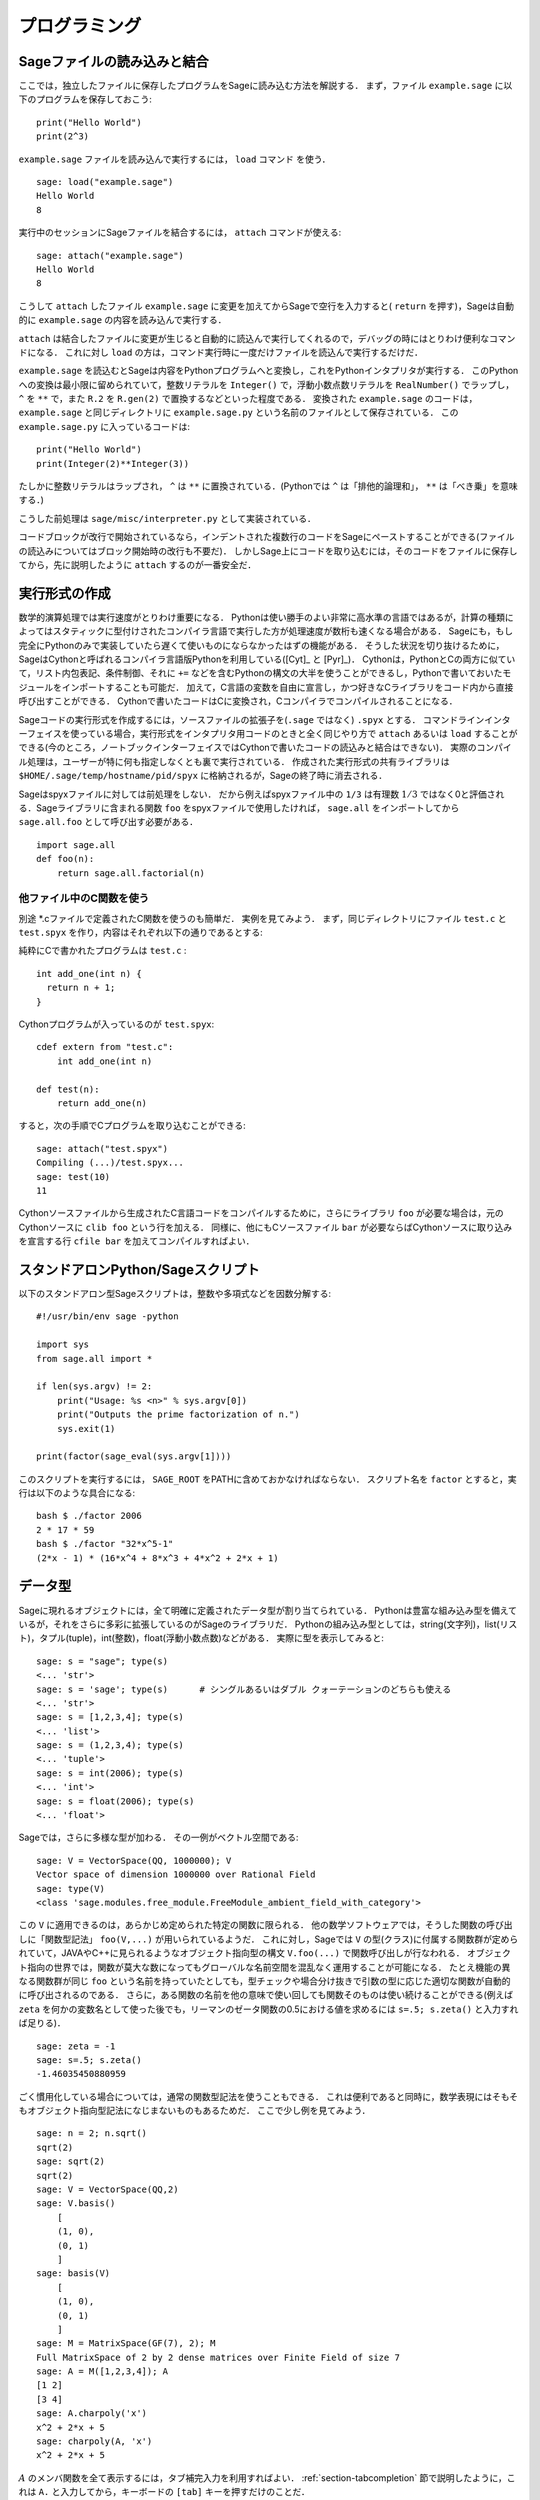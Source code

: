 =================
 プログラミング
=================

.. _section-loadattach:

Sageファイルの読み込みと結合
==============================

ここでは，独立したファイルに保存したプログラムをSageに読み込む方法を解説する．
まず，ファイル ``example.sage`` に以下のプログラムを保存しておこう:

.. skip

::

    print("Hello World")
    print(2^3)

``example.sage`` ファイルを読み込んで実行するには， ``load`` コマンド を使う．

.. skip

::

    sage: load("example.sage")
    Hello World
    8

実行中のセッションにSageファイルを結合するには， ``attach`` コマンドが使える:

.. skip

::

    sage: attach("example.sage")
    Hello World
    8

こうして ``attach`` したファイル ``example.sage`` に変更を加えてからSageで空行を入力すると( ``return`` を押す)，Sageは自動的に ``example.sage`` の内容を読み込んで実行する．

``attach`` は結合したファイルに変更が生じると自動的に読込んで実行してくれるので，デバッグの時にはとりわけ便利なコマンドになる．
これに対し ``load`` の方は，コマンド実行時に一度だけファイルを読込んで実行するだけだ．

``example.sage`` を読込むとSageは内容をPythonプログラムへと変換し，これをPythonインタプリタが実行する．
このPythonへの変換は最小限に留められていて，整数リテラルを ``Integer()`` で，浮動小数点数リテラルを ``RealNumber()`` でラップし， ``^`` を ``**`` で，また ``R.2`` を ``R.gen(2)`` で置換するなどといった程度である．
変換された ``example.sage`` のコードは， ``example.sage`` と同じディレクトリに ``example.sage.py`` という名前のファイルとして保存されている．
この ``example.sage.py`` に入っているコードは:

::

    print("Hello World")
    print(Integer(2)**Integer(3))

たしかに整数リテラルはラップされ， ``^`` は ``**`` に置換されている．(Pythonでは ``^`` は「排他的論理和」， ``**`` は「べき乗」を意味する．)

こうした前処理は ``sage/misc/interpreter.py`` として実装されている．

コードブロックが改行で開始されているなら，インデントされた複数行のコードをSageにペーストすることができる(ファイルの読込みについてはブロック開始時の改行も不要だ)．
しかしSage上にコードを取り込むには，そのコードをファイルに保存してから，先に説明したように ``attach`` するのが一番安全だ．


.. _section-compile:

実行形式の作成
===============

数学的演算処理では実行速度がとりわけ重要になる．
Pythonは使い勝手のよい非常に高水準の言語ではあるが，計算の種類によってはスタティックに型付けされたコンパイラ言語で実行した方が処理速度が数桁も速くなる場合がある．
Sageにも，もし完全にPythonのみで実装していたら遅くて使いものにならなかったはずの機能がある．
そうした状況を切り抜けるために，SageはCythonと呼ばれるコンパイラ言語版Pythonを利用している([Cyt]_ と [Pyr]_)．
Cythonは，PythonとCの両方に似ていて，リスト内包表記、条件制御、それに ``+=`` などを含むPythonの構文の大半を使うことができるし，Pythonで書いておいたモジュールをインポートすることも可能だ．
加えて，C言語の変数を自由に宣言し，かつ好きなCライブラリをコード内から直接呼び出すことができる．
Cythonで書いたコードはCに変換され，Cコンパイラでコンパイルされることになる．

Sageコードの実行形式を作成するには，ソースファイルの拡張子を(``.sage`` ではなく) ``.spyx`` とする．
コマンドラインインターフェイスを使っている場合，実行形式をインタプリタ用コードのときと全く同じやり方で ``attach`` あるいは ``load`` することができる(今のところ，ノートブックインターフェイスではCythonで書いたコードの読込みと結合はできない)．
実際のコンパイル処理は，ユーザーが特に何も指定しなくとも裏で実行されている．
作成された実行形式の共有ライブラリは ``$HOME/.sage/temp/hostname/pid/spyx`` に格納されるが，Sageの終了時に消去される．


Sageはspyxファイルに対しては前処理をしない．
だから例えばspyxファイル中の ``1/3`` は有理数 :math:`1/3` ではなく0と評価される．Sageライブラリに含まれる関数 ``foo`` をspyxファイルで使用したければ， ``sage.all`` をインポートしてから ``sage.all.foo`` として呼び出す必要がある．

::

    import sage.all
    def foo(n):
        return sage.all.factorial(n)



他ファイル中のC関数を使う
-------------------------

別途 \*.cファイルで定義されたC関数を使うのも簡単だ．
実例を見てみよう．
まず，同じディレクトリにファイル ``test.c`` と ``test.spyx`` を作り，内容はそれぞれ以下の通りであるとする:


純粋にCで書かれたプログラムは ``test.c`` :

::

    int add_one(int n) {
      return n + 1;
    }

Cythonプログラムが入っているのが ``test.spyx``:

::

    cdef extern from "test.c":
        int add_one(int n)

    def test(n):
        return add_one(n)

すると，次の手順でCプログラムを取り込むことができる:

.. skip

::

    sage: attach("test.spyx")
    Compiling (...)/test.spyx...
    sage: test(10)
    11

Cythonソースファイルから生成されたC言語コードをコンパイルするために，さらにライブラリ ``foo`` が必要な場合は，元のCythonソースに ``clib foo`` という行を加える．
同様に、他にもCソースファイル ``bar`` が必要ならばCythonソースに取り込みを宣言する行 ``cfile bar`` を加えてコンパイルすればよい．


.. _section-standalone:

スタンドアロンPython/Sageスクリプト
====================================

以下のスタンドアロン型Sageスクリプトは，整数や多項式などを因数分解する:

::

    #!/usr/bin/env sage -python

    import sys
    from sage.all import *

    if len(sys.argv) != 2:
        print("Usage: %s <n>" % sys.argv[0])
        print("Outputs the prime factorization of n.")
        sys.exit(1)

    print(factor(sage_eval(sys.argv[1])))

このスクリプトを実行するには， ``SAGE_ROOT`` をPATHに含めておかなければならない．
スクリプト名を ``factor`` とすると，実行は以下のような具合になる:


::

    bash $ ./factor 2006
    2 * 17 * 59
    bash $ ./factor "32*x^5-1"
    (2*x - 1) * (16*x^4 + 8*x^3 + 4*x^2 + 2*x + 1)



データ型
=========

Sageに現れるオブジェクトには，全て明確に定義されたデータ型が割り当てられている．
Pythonは豊富な組み込み型を備えているが，それをさらに多彩に拡張しているのがSageのライブラリだ．
Pythonの組み込み型としては，string(文字列)，list(リスト)，タプル(tuple)，int(整数)，float(浮動小数点数)などがある．
実際に型を表示してみると:


::

    sage: s = "sage"; type(s)
    <... 'str'>
    sage: s = 'sage'; type(s)      # シングルあるいはダブル クォーテーションのどちらも使える
    <... 'str'>
    sage: s = [1,2,3,4]; type(s)
    <... 'list'>
    sage: s = (1,2,3,4); type(s)
    <... 'tuple'>
    sage: s = int(2006); type(s)
    <... 'int'>
    sage: s = float(2006); type(s)
    <... 'float'>

Sageでは，さらに多様な型が加わる．
その一例がベクトル空間である:

::

    sage: V = VectorSpace(QQ, 1000000); V
    Vector space of dimension 1000000 over Rational Field
    sage: type(V)
    <class 'sage.modules.free_module.FreeModule_ambient_field_with_category'>

この ``V`` に適用できるのは，あらかじめ定められた特定の関数に限られる．
他の数学ソフトウェアでは，そうした関数の呼び出しに「関数型記法」 ``foo(V,...)`` が用いられているようだ．
これに対し，Sageでは ``V`` の型(クラス)に付属する関数群が定められていて，JAVAやC++に見られるようなオブジェクト指向型の構文 ``V.foo(...)`` で関数呼び出しが行なわれる．
オブジェクト指向の世界では，関数が莫大な数になってもグローバルな名前空間を混乱なく運用することが可能になる．
たとえ機能の異なる関数群が同じ ``foo`` という名前を持っていたとしても，型チェックや場合分け抜きで引数の型に応じた適切な関数が自動的に呼び出されるのである．
さらに，ある関数の名前を他の意味で使い回しても関数そのものは使い続けることができる(例えば ``zeta`` を何かの変数名として使った後でも，リーマンのゼータ関数の0.5における値を求めるには ``s=.5; s.zeta()`` と入力すれば足りる)．


::

    sage: zeta = -1
    sage: s=.5; s.zeta()
    -1.46035450880959


ごく慣用化している場合については，通常の関数型記法を使うこともできる．
これは便利であると同時に，数学表現にはそもそもオブジェクト指向型記法になじまないものもあるためだ．
ここで少し例を見てみよう．


::

    sage: n = 2; n.sqrt()
    sqrt(2)
    sage: sqrt(2)
    sqrt(2)
    sage: V = VectorSpace(QQ,2)
    sage: V.basis()
        [
        (1, 0),
        (0, 1)
        ]
    sage: basis(V)
        [
        (1, 0),
        (0, 1)
        ]
    sage: M = MatrixSpace(GF(7), 2); M
    Full MatrixSpace of 2 by 2 dense matrices over Finite Field of size 7
    sage: A = M([1,2,3,4]); A
    [1 2]
    [3 4]
    sage: A.charpoly('x')
    x^2 + 2*x + 5
    sage: charpoly(A, 'x')
    x^2 + 2*x + 5

:math:`A` のメンバ関数を全て表示するには，タブ補完入力を利用すればよい．
:ref:`section-tabcompletion` 節で説明したように，これは ``A.`` と入力してから，キーボードの ``[tab]`` キーを押すだけのことだ．


リスト，タプル，シーケンス
===========================

リスト型には，任意の型の要素を格納することができる．
(大半のコンピュータ代数システムとは違って)CやC++などと同じように，Sageでもリストの要素番号は :math:`0` から始まる:


::

    sage: v = [2, 3, 5, 'x', SymmetricGroup(3)]; v
    [2, 3, 5, 'x', Symmetric group of order 3! as a permutation group]
    sage: type(v)
    <... 'list'>
    sage: v[0]
    2
    sage: v[2]
    5

リストの要素番号は，Pythonのint型でなくとも平気だ．
SageのIntegerクラスが使えるのは言うまでもない(Rationalクラスを含めて、 ``__index__``  メソッドが有効なクラスであれば何でも使える)．

.. ..
..    (When indexing into a list, it is OK if the index is
..    not a Python int!)
..    A Sage Integer (or Rational, or anything with an ``__index__`` method)
..    will work just fine.

::

    sage: v = [1,2,3]
    sage: v[2]
    3
    sage: n = 2      # SAGEの整数
    sage: v[n]       # 全く問題なし
    3
    sage: v[int(n)]  # これも大丈夫
    3

``range`` 関数は，Pythonのint型からなるリストを生成する(SageのIntegerではないことに注意):

::

    sage: range(1, 15)
    [1, 2, 3, 4, 5, 6, 7, 8, 9, 10, 11, 12, 13, 14]

この ``range`` が便利なのは，リスト内包表記を使ってリストを生成する場合だ:


::

    sage: L = [factor(n) for n in range(1, 15)]
    sage: L
    [1, 2, 3, 2^2, 5, 2 * 3, 7, 2^3, 3^2, 2 * 5, 11, 2^2 * 3, 13, 2 * 7]
    sage: L[12]
    13
    sage: type(L[12])
    <class 'sage.structure.factorization_integer.IntegerFactorization'>
    sage: [factor(n) for n in range(1, 15) if is_odd(n)]
    [1, 3, 5, 7, 3^2, 11, 13]

以上のようなリスト内包表記を使ったリスト生成については， [PyT]_ に詳しい．

.. ..
..    For more about how to create lists using list comprehensions, see
..    [PyT]_.

とりわけ使い勝手が良いのが，リストのスライシングだ．
リスト ``L`` のスライシング ``L[m:n]`` は， :math:`m` 番目の要素に始まり :math:`n-1` 番目の要素で終わる部分リストを返す．
以下に例を示そう:

::

    sage: L = [factor(n) for n in range(1, 20)]
    sage: L[4:9]
    [5, 2 * 3, 7, 2^3, 3^2]
    sage: L[:4]
    [1, 2, 3, 2^2]
    sage: L[14:4]
    []
    sage: L[14:]
    [3 * 5, 2^4, 17, 2 * 3^2, 19]

タプルはリストに似ているが，これがいったん生成された後は変更できない不変性(immutable)オブジェクトである点で異なる．


::

    sage: v = (1,2,3,4); v
    (1, 2, 3, 4)
    sage: type(v)
    <... 'tuple'>
    sage: v[1] = 5
    Traceback (most recent call last):
    ...
    TypeError: 'tuple' object does not support item assignment

Sageで使われる第三のリスト類似データ型が，シーケンスである．
リストやタプルと違って，シーケンスはPython本体の組み込み型ではない．
デフォルトではシーケンス型は可変だが，以下の例で見るように ``Sequence`` クラスのメソッド ``set_immutable`` を使って不変性を与えることができる．
あるシーケンスの全要素は，シーケンス・ユニバースと呼ばれる共通のペアレントを持つ．


::

    sage: v = Sequence([1,2,3,4/5])
    sage: v
    [1, 2, 3, 4/5]
    sage: type(v)
    <class 'sage.structure.sequence.Sequence_generic'>
    sage: type(v[1])
    <type 'sage.rings.rational.Rational'>
    sage: v.universe()
    Rational Field
    sage: v.is_immutable()
    False
    sage: v.set_immutable()
    sage: v[0] = 3
    Traceback (most recent call last):
    ...
    ValueError: object is immutable; please change a copy instead.


シーケンスはリストから導き出すことができて，リストが使える文脈では常に利用することができる:

::

    sage: v = Sequence([1,2,3,4/5])
    sage: isinstance(v, list)
    True
    sage: list(v)
    [1, 2, 3, 4/5]
    sage: type(list(v))
    <... 'list'>


不変性シーケンスの例としては，ベクトル空間の基底系があげられる．
基底系そのものが変わっては困るから，これは当然のことだ．


::

    sage: V = QQ^3; B = V.basis(); B
    [
    (1, 0, 0),
    (0, 1, 0),
    (0, 0, 1)
    ]
    sage: type(B)
    <class 'sage.structure.sequence.Sequence_generic'>
    sage: B[0] = B[1]
    Traceback (most recent call last):
    ...
    ValueError: object is immutable; please change a copy instead.
    sage: B.universe()
    Vector space of dimension 3 over Rational Field


ディクショナリ
===============

ディクショナリ(「連想配列」と呼ばれる場合もある)とは，文字列、数値、タプルなどのハッシュ可能なオブジェクトから任意のオブジェクトへの写像のことである．
(ハッシュ可能オブジェクトについての詳細は http://docs.python.org/tut/node7.html と http://docs.python.org/lib/typesmapping.html を参照．)

::

    sage: d = {1:5, 'sage':17, ZZ:GF(7)}
    sage: type(d)
    <... 'dict'>
    sage: d.keys()
     [1, 'sage', Integer Ring]
    sage: d['sage']
    17
    sage: d[ZZ]
    Finite Field of size 7
    sage: d[1]
    5

三番目の例を見ると分るように，ディクショナリのインデックス(キー)として整数環のような複雑なオブジェクトでも使うことができる．


上の例のディクショナリは，同じデータを含むリストに直すことができる:


.. link

::

    sage: list(d.items())
    [(1, 5), ('sage', 17), (Integer Ring, Finite Field of size 7)]

ディクショナリに含まれるキーと値の対を反復に利用する場合に，よく使われるイディオムがある:


::

    sage: d = {2:4, 3:9, 4:16}
    sage: [a*b for a, b in d.items()]
    [8, 27, 64]

最後の出力を見ると判るように，ディクショナリ内は整列されていない．



集合
=====

Pythonには集合(set)型が組込まれている．
集合型の主な利点としては，標準的な集合演算が可能になるだけではなく，ある要素が集合に属するかどうかを極めて高速に判定する機能を備えている点があげられる．

::

    sage: X = set([1,19,'a']);   Y = set([1,1,1, 2/3])
    sage: X  # random sort order
    {1, 19, 'a'}
    sage: X == set(['a', 1, 1, 19])
    True
    sage: Y
    {2/3, 1}
    sage: 'a' in X
    True
    sage: 'a' in Y
    False
    sage: X.intersection(Y)
    {1}

さらに，Sageは(Pythonの組み込み集合型を使って実装されたものも含まれる)独自の集合型を備えており，こちらにはSageに固有の付加機能がいくつか加えられている．
このSage独自の集合型を生成するには， ``Set(...)`` を使う．
例えば

::

    sage: X = Set([1,19,'a']);   Y = Set([1,1,1, 2/3])
    sage: X # random sort order
    {'a', 1, 19}
    sage: X == Set(['a', 1, 1, 19])
    True
    sage: Y
    {1, 2/3}
    sage: X.intersection(Y)
    {1}
    sage: print(latex(Y))
    \left\{1, \frac{2}{3}\right\}
    sage: Set(ZZ)
    Set of elements of Integer Ring



イテレータ
===========

イテレータ(iterator)は最近になってPythonに加えられた機能で，数学指向のアプリケーション作成にはとりわけ便利なものだ．
以下で実例を見ていくことにするが，使用法の詳細は [PyT]_ を見てほしい．
まず :math:`10000000` までの非負整数の平方に関するイテレータを作ってみよう．

::

    sage: v = (n^2 for n in xrange(10000000))
    sage: next(v)
    0
    sage: next(v)
    1
    sage: next(v)
    4

今度は，素数 :math:`p` から :math:`4p+1` の形の素数に関するイテレータを作り，最初の数個を見てみることにする．


::

    sage: w = (4*p + 1 for p in Primes() if is_prime(4*p+1))
    sage: w         # 次の行の 0xb0853d6c はランダムに生成された16進数
    <generator object <genexpr> at ...>
    sage: next(w)
    13
    sage: next(w)
    29
    sage: next(w)
    53

有限体，整数など，ある種の環にはイテレータが付随している:

::

    sage: [x for x in GF(7)]
    [0, 1, 2, 3, 4, 5, 6]
    sage: W = ((x,y) for x in ZZ for y in ZZ)
    sage: next(W)
    (0, 0)
    sage: next(W)
    (0, 1)
    sage: next(W)
    (0, -1)



ループ，関数，制御文，比較
=============================

``for`` ループの一般的な使用法については，これまでに何度も実例を見ている．
Pythonでは、 ``for`` ループ構文はインデントで分節されている．
次のような具合だ:

::

    >>> for i in range(5):
    ...     print(i)
    ...
    0
    1
    2
    3
    4


``for`` 文はコロン ``:`` で終っており，ループの本体すなわち ``print(i)`` がインデントされていることに注意(GAPやMapleに見られる "do"や "od"はない)．
Pythonでは，このインデントが重要な役割を果たしている．
以下の例のように，Sageでは ``:`` に続けて ``enter`` キーを押すと自動的にインデントが挿入される．

::

    sage: for i in range(5):
    ....:     print(i)  # ここでは[Enter]を2回押す
    ....:
    0
    1
    2
    3
    4


代入には ``=`` 記号，比較には ``==`` 記号を使う:

::

    sage: for i in range(15):
    ....:     if gcd(i,15) == 1:
    ....:         print(i)
    ....:
    1
    2
    4
    7
    8
    11
    13
    14

``if`` ， ``for`` および ``while`` 文のブロック構造が，インデントによって決まっているところに注目：


::

    sage: def legendre(a,p):
    ....:     is_sqr_modp=-1
    ....:     for i in range(p):
    ....:         if a % p == i^2 % p:
    ....:             is_sqr_modp=1
    ....:     return is_sqr_modp

    sage: legendre(2,7)
    1
    sage: legendre(3,7)
    -1

むろん，上のコードの目的はPython/Sageによるプログラムの特徴を例示することであって，Legendre記号の効率的な実装にはなっていない．
Sageに付属している関数 ``kronecker`` は，PARIのCライブラリを経由してLegendre記号を効率良く計算する．


最後に注意したいのは ``==`` ， ``!=`` ， ``<=`` ， ``>=`` ， ``>`` ， ``<`` などを使った比較演算では，比較対象の量は可能ならば自動的に同じ型に変換されることだ:


::

    sage: 2 < 3.1; 3.1 <= 1
    True
    False
    sage: 2/3 < 3/2;   3/2 < 3/1
    True
    True

記号を含む不等号の判定には  ``bool`` 関数を用いる:

::

    sage: x < x + 1
    x < x + 1
    sage: bool(x < x + 1)
    True


Sageにおける異種オブジェクト間の比較演算では，まず対象オブジェクトの共通ペアレント型への正準型強制(変換)が試みられる(「型強制」(coercion)の詳細については :ref:`section-coercion` 節を参照)．
比較演算は，この型強制が成功後，変換されたオブジェクトに対して実行される．
変換が不可能であれば，その二つのオブジェクトは等しくないと判定されることになる．
二つの変数が同一のオブジェクトを参照(レファレンス)しているかどうかを調べるには、 ``is`` を使う．
例えばPythonのint型 ``1`` は唯一だが，SageのInteger型 ``1`` は違う:

::

    sage: 1 is 2/2
    False
    sage: int(1) is int(2)/int(2)  # optional - python2
    True
    sage: 1 is 1
    False
    sage: 1 == 2/2
    True

以下に示す例の，前半の二つの不等式は  ``False`` になる．
これは正準写像 :math:`\QQ\to \GF{5}` が存在せず， :math:`\GF{5}` 上の :math:`1` を :math:`1 \in \QQ` と比較する基準がないためである．
一方、後半の不等式は関係する正準写像 :math:`\ZZ \to \GF{5}` が存在するため ``True`` と判定される．
比較する式の左辺右辺を入れ替えても結果は変わらない．


::

    sage: GF(5)(1) == QQ(1); QQ(1) == GF(5)(1)
    False
    False
    sage: GF(5)(1) == ZZ(1); ZZ(1) == GF(5)(1)
    True
    True
    sage: ZZ(1) == QQ(1)
    True

*警告:* Sageにおける比較演算は， :math:`1 \in \GF{5}` は :math:`1 \in  \QQ` と等しいとみなすMagmaよりも制限がきつい．

::

    sage: magma('GF(5)!1 eq Rationals()!1')  # optional - magma オプションでmagmaが必要
    true


プロファイリング
================

著者: Martin Albrecht (malb@informatik.uni-bremen.de)

    「早計な最適化は，あらゆる災厄の源である」 -- ドナルド・クヌース


コードのボトルネック，つまり処理時間の大半を費している部分を洗い出さなければならない場面がある．
ボトルネックが判らなければどこを最適化すべきかの判定もできないからだ．
コードのボトルネックを特定する作業のことをプロファイリングと呼ぶが，Python/Sageにはプロファイリングの手段が何通りも用意されている．


一番簡単な方法は、対話型シェルで ``prun`` コマンドを実行することだ．
``prun``  は，使われた関数と各関数の処理時間の一覧を表示してくれる．
例として，有限体上の行列積演算(バージョン1.0で、まだ低速だ)をプロファイルしてみよう．その手順は:


::

    sage: k,a = GF(2**8, 'a').objgen()
    sage: A = Matrix(k,10,10,[k.random_element() for _ in range(10*10)])

.. skip


::

    sage: %prun B = A*A
           32893 function calls in 1.100 CPU seconds

    Ordered by: internal time

    ncalls tottime percall cumtime percall filename:lineno(function)
     12127  0.160   0.000   0.160  0.000 :0(isinstance)
      2000  0.150   0.000   0.280  0.000 matrix.py:2235(__getitem__)
      1000  0.120   0.000   0.370  0.000 finite_field_element.py:392(__mul__)
      1903  0.120   0.000   0.200  0.000 finite_field_element.py:47(__init__)
      1900  0.090   0.000   0.220  0.000 finite_field_element.py:376(__compat)
       900  0.080   0.000   0.260  0.000 finite_field_element.py:380(__add__)
         1  0.070   0.070   1.100  1.100 matrix.py:864(__mul__)
      2105  0.070   0.000   0.070  0.000 matrix.py:282(ncols)
      ...

ここで ``ncalls`` は関数の呼出し回数， ``tottime`` はその関数が費した総時間(配下の関数群の呼出しにかかった時間は除く)， ``percall`` は ``tottime`` を ``ncalls`` で割って得られる平均総消費時間， ``cumtime``  は関数本体とそれが呼出している配下の全関数双方の処理にかかった(つまり注目している関数の呼出しから開放までの)全時間， ``percall`` は ``cumtime`` を呼出し回数で割って得られる関数の平均処理時間で， ``filename:lineno(function)`` は各関数の所在情報を示している．
結局のところ， ``prun`` の表示一覧の上位にある関数ほど処理に要する負荷も大きいことが判る．
これで，どこを最適化すべきか考えやすくなるはずだ．


これまでと同じように， ``prun?`` と入力するとプロファイラの使い方と表示情報の解釈について詳細を見ることができる．


プロファイル情報をオブジェクトとして保存しておいて，後で詳しく調べてもよい:


.. skip

::

    sage: %prun -r A*A
    sage: stats = _
    sage: stats?

*注意*: ``stats = prun -r A\*A`` と実行すると，文法エラーが表示される．
これは ``prun`` がIPythonのシェルコマンドであって，通常の関数ではないためである．


プロファイル情報をグラフィカルに表示したければ，hotshotプロファイラ， ``hotshot2cachetree`` スクリプトと ``kcachegrind`` プログラム(Unix系のみ)などを使えばよい．
上の例と同じ作業をhotshotプロファイラで実行すると:

.. skip

::

    sage: k,a = GF(2**8, 'a').objgen()
    sage: A = Matrix(k,10,10,[k.random_element() for _ in range(10*10)])
    sage: import hotshot
    sage: filename = "pythongrind.prof"
    sage: prof = hotshot.Profile(filename, lineevents=1)

.. skip

::

    sage: prof.run("A*A")
    <hotshot.Profile instance at 0x414c11ec>
    sage: prof.close()

得られた結果は，現ディレクトリのファイル ``pythongrind.prof`` に保存されている．
これをcachegrindフォーマットに変換すれば，内容をビジュアル化して把握することができる．


システムのコマンドシェルに戻り

.. skip

::

    hotshot2calltree -o cachegrind.out.42 pythongrind.prof

として変換を実行すると，出力ファイル ``cachegrind.out.42`` 内の情報を ``kcachegrind`` コマンドを使って検討することができる．
ファイルの慣例的名称 ``cachegrind.out.XX`` は残念ながら変更できない．

